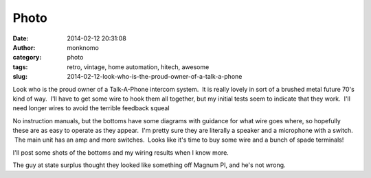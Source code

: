 Photo
#####
:date: 2014-02-12 20:31:08
:author: monknomo
:category: photo
:tags: retro, vintage, home automation, hitech, awesome
:slug: 2014-02-12-look-who-is-the-proud-owner-of-a-talk-a-phone

|image0|

Look who is the proud owner of a Talk-A-Phone intercom system.  It is
really lovely in sort of a brushed metal future 70's kind of way.  I'll
have to get some wire to hook them all together, but my initial tests
seem to indicate that they work.  I'll need longer wires to avoid the
terrible feedback squeal

.. raw:: html

   </p>

No instruction manuals, but the bottoms have some diagrams with guidance
for what wire goes where, so hopefully these are as easy to operate as
they appear.  I'm pretty sure they are literally a speaker and a
microphone with a switch.  The main unit has an amp and more switches.
 Looks like it's time to buy some wire and a bunch of spade terminals!

.. raw:: html

   </p>

I'll post some shots of the bottoms and my wiring results when I know
more.

.. raw:: html

   </p>

The guy at state surplus thought they looked like something off Magnum
PI, and he's not wrong.

.. raw:: html

   </p>

.. |image0| image:: http://37.media.tumblr.com/e87d35c5130f48c20a6f6001f54fa0b5/tumblr_n0x5zw9wUJ1r4lov5o1_1280.jpg
